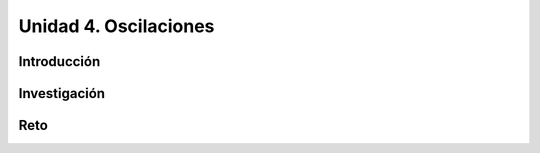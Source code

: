 Unidad 4. Oscilaciones
=======================================

Introducción 
-------------

Investigación 
---------------

Reto
------
